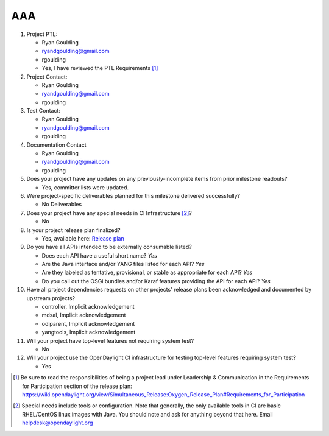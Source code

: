 =====
AAA
=====

1. Project PTL:

   - Ryan Goulding
   - ryandgoulding@gmail.com
   - rgoulding
   - Yes, I have reviewed the PTL Requirements [1]_

2. Project Contact:

   - Ryan Goulding
   - ryandgoulding@gmail.com
   - rgoulding

3. Test Contact:

   - Ryan Goulding
   - ryandgoulding@gmail.com
   - rgoulding

4. Documentation Contact

   - Ryan Goulding
   - ryandgoulding@gmail.com
   - rgoulding

5. Does your project have any updates on any previously-incomplete items from
   prior milestone readouts?

   - Yes, committer lists were updated.

6. Were project-specific deliverables planned for this milestone delivered
   successfully?

   - No Deliverables

7. Does your project have any special needs in CI Infrastructure [2]_?

   - No

8. Is your project release plan finalized?

   - Yes, available here: `Release plan <https://wiki.opendaylight.org/view/AAA:Oxygen_Release_Plan>`_

9. Do you have all APIs intended to be externally consumable listed?

   - Does each API have a useful short name? *Yes*
   - Are the Java interface and/or YANG files listed for each API? *Yes*
   - Are they labeled as tentative, provisional, or stable as appropriate for
     each API? *Yes*
   - Do you call out the OSGi bundles and/or Karaf features providing the API
     for each API? *Yes*

10. Have all project dependencies requests on other projects' release plans
    been acknowledged and documented by upstream projects?

    - controller, Implicit acknowledgement
    - mdsal, Implicit acknowledgement
    - odlparent, Implicit acknowledgement
    - yangtools, Implicit acknowledgement


11. Will your project have top-level features not requiring system test?

    - No

12. Will your project use the OpenDaylight CI infrastructure for testing
    top-level features requiring system test?

    - Yes

.. [1] Be sure to read the responsibilities of being a project lead under
       Leadership & Communication in the Requirements for Participation section
       of the release plan:
       https://wiki.opendaylight.org/view/Simultaneous_Release:Oxygen_Release_Plan#Requirements_for_Participation
.. [2] Special needs include tools or configuration.  Note that generally, the
       only available tools in CI are basic RHEL/CentOS linux images with Java.
       You should note and ask for anything beyond that here.  Email
       helpdesk@opendaylight.org


